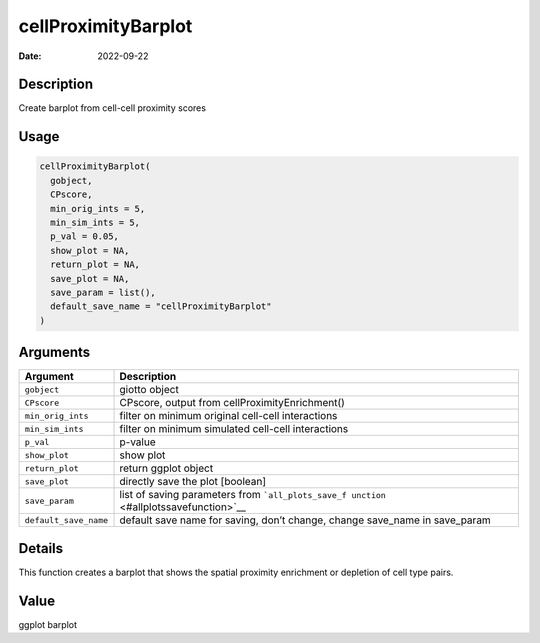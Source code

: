 ====================
cellProximityBarplot
====================

:Date: 2022-09-22

Description
===========

Create barplot from cell-cell proximity scores

Usage
=====

.. code:: r

   cellProximityBarplot(
     gobject,
     CPscore,
     min_orig_ints = 5,
     min_sim_ints = 5,
     p_val = 0.05,
     show_plot = NA,
     return_plot = NA,
     save_plot = NA,
     save_param = list(),
     default_save_name = "cellProximityBarplot"
   )

Arguments
=========

+-------------------------------+--------------------------------------+
| Argument                      | Description                          |
+===============================+======================================+
| ``gobject``                   | giotto object                        |
+-------------------------------+--------------------------------------+
| ``CPscore``                   | CPscore, output from                 |
|                               | cellProximityEnrichment()            |
+-------------------------------+--------------------------------------+
| ``min_orig_ints``             | filter on minimum original cell-cell |
|                               | interactions                         |
+-------------------------------+--------------------------------------+
| ``min_sim_ints``              | filter on minimum simulated          |
|                               | cell-cell interactions               |
+-------------------------------+--------------------------------------+
| ``p_val``                     | p-value                              |
+-------------------------------+--------------------------------------+
| ``show_plot``                 | show plot                            |
+-------------------------------+--------------------------------------+
| ``return_plot``               | return ggplot object                 |
+-------------------------------+--------------------------------------+
| ``save_plot``                 | directly save the plot [boolean]     |
+-------------------------------+--------------------------------------+
| ``save_param``                | list of saving parameters from       |
|                               | ```all_plots_save_f                  |
|                               | unction`` <#allplotssavefunction>`__ |
+-------------------------------+--------------------------------------+
| ``default_save_name``         | default save name for saving, don’t  |
|                               | change, change save_name in          |
|                               | save_param                           |
+-------------------------------+--------------------------------------+

Details
=======

This function creates a barplot that shows the spatial proximity
enrichment or depletion of cell type pairs.

Value
=====

ggplot barplot
